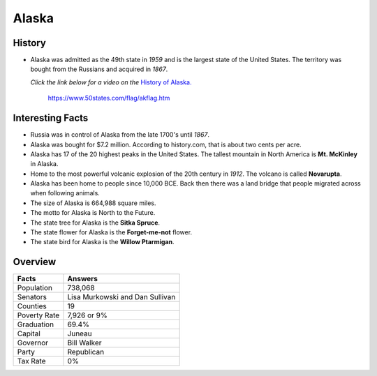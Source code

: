 Alaska
======
History
-------
* Alaska was admitted as the 49th state in *1959*
  and is the largest state of the United States.
  The territory was bought from the Russians
  and acquired in *1867*.
  
  *Click the link below for a video on the* `History
  of Alaska. <https://www.youtube.com/watch?v=RqbAPOb8YaI>`_


 .. figure:: alaska.jpg
    :width: 60%

    https://www.50states.com/flag/akflag.htm
 
Interesting Facts
-----------------
* Russia was in control of Alaska from the late
  1700's until *1867*.

* Alaska was bought for $7.2 million. According
  to history.com, that is about two cents per
  acre.

* Alaska has 17 of the 20 highest peaks in the
  United States. The tallest mountain in North
  America is **Mt. McKinley** in Alaska.
  
* Home to the most powerful volcanic explosion
  of the 20th century in *1912*. The volcano is
  called **Novarupta**.
  
* Alaska has been home to people since 10,000
  BCE. Back then there was a land bridge that 
  people migrated across when following animals.
  
* The size of Alaska is 664,988 square miles.

* The motto for Alaska is North to the Future.

* The state tree for Alaska is the **Sitka Spruce**.

* The state flower for Alaska is the **Forget-me-not**
  flower.
  
* The state bird for Alaska is the **Willow Ptarmigan**.

Overview
---------

============== ====================================
Facts           Answers
============== ====================================
Population      738,068
Senators        Lisa Murkowski and Dan Sullivan
Counties        19
Poverty Rate    7,926 or 9%
Graduation      69.4%
Capital         Juneau
Governor        Bill Walker
Party           Republican
Tax Rate        0%
============== ====================================
